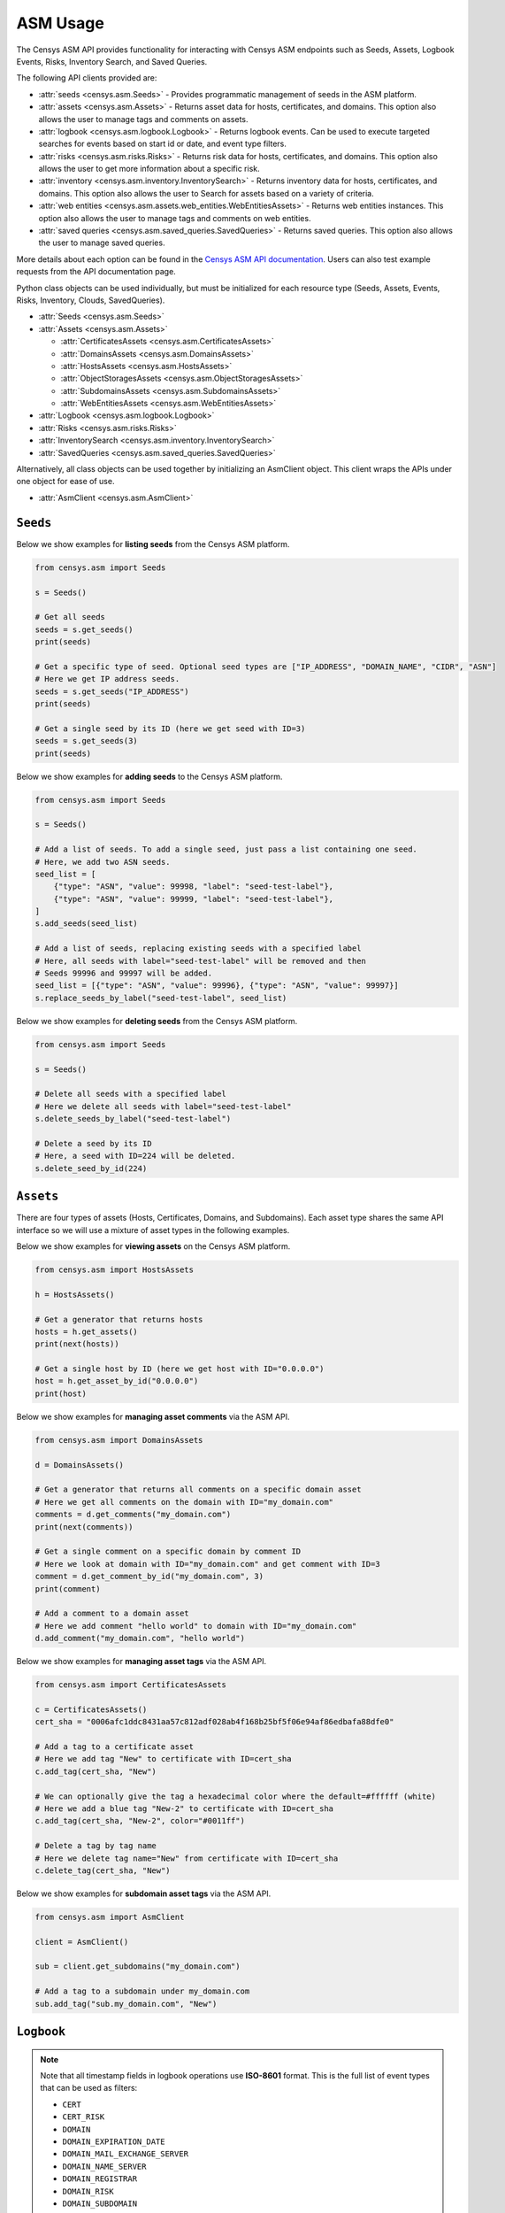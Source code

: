 ASM Usage
=========

The Censys ASM API provides functionality for interacting with Censys ASM endpoints such as Seeds, Assets, Logbook Events, Risks, Inventory Search, and Saved Queries.

The following API clients provided are:

-  :attr:`seeds <censys.asm.Seeds>` - Provides programmatic management of seeds in the ASM platform.
-  :attr:`assets <censys.asm.Assets>` - Returns asset data for hosts, certificates, and domains. This option also allows the user to manage tags and comments on assets.
-  :attr:`logbook <censys.asm.logbook.Logbook>` - Returns logbook events. Can be used to execute targeted searches for events based on start id or date, and event type filters.
-  :attr:`risks <censys.asm.risks.Risks>` - Returns risk data for hosts, certificates, and domains. This option also allows the user to get more information about a specific risk.
-  :attr:`inventory <censys.asm.inventory.InventorySearch>` - Returns inventory data for hosts, certificates, and domains. This option also allows the user to Search for assets based on a variety of criteria.
-  :attr:`web entities <censys.asm.assets.web_entities.WebEntitiesAssets>` - Returns web entities instances. This option also allows the user to manage tags and comments on web entities.
- :attr:`saved queries <censys.asm.saved_queries.SavedQueries>` - Returns saved queries. This option also allows the user to manage saved queries.

More details about each option can be found in the `Censys ASM API documentation <https://app.censys.io/api-docs>`__. Users can also test example requests from the API documentation page.

Python class objects can be used individually, but must be initialized for each resource type (Seeds, Assets, Events, Risks, Inventory, Clouds, SavedQueries).

-  :attr:`Seeds <censys.asm.Seeds>`
-  :attr:`Assets <censys.asm.Assets>`

   -  :attr:`CertificatesAssets <censys.asm.CertificatesAssets>`
   -  :attr:`DomainsAssets <censys.asm.DomainsAssets>`
   -  :attr:`HostsAssets <censys.asm.HostsAssets>`
   -  :attr:`ObjectStoragesAssets <censys.asm.ObjectStoragesAssets>`
   -  :attr:`SubdomainsAssets <censys.asm.SubdomainsAssets>`
   -  :attr:`WebEntitiesAssets <censys.asm.WebEntitiesAssets>`

-  :attr:`Logbook <censys.asm.logbook.Logbook>`
-  :attr:`Risks <censys.asm.risks.Risks>`
-  :attr:`InventorySearch <censys.asm.inventory.InventorySearch>`
-  :attr:`SavedQueries <censys.asm.saved_queries.SavedQueries>`

Alternatively, all class objects can be used together by initializing an AsmClient object. This client wraps the APIs under one object for ease of use.

-  :attr:`AsmClient <censys.asm.AsmClient>`


``Seeds``
----------

Below we show examples for **listing seeds** from the Censys ASM platform.

.. code:: python3

    from censys.asm import Seeds

    s = Seeds()

    # Get all seeds
    seeds = s.get_seeds()
    print(seeds)

    # Get a specific type of seed. Optional seed types are ["IP_ADDRESS", "DOMAIN_NAME", "CIDR", "ASN"]
    # Here we get IP address seeds.
    seeds = s.get_seeds("IP_ADDRESS")
    print(seeds)

    # Get a single seed by its ID (here we get seed with ID=3)
    seeds = s.get_seeds(3)
    print(seeds)

Below we show examples for **adding seeds** to the Censys ASM platform.

.. code:: python3

    from censys.asm import Seeds

    s = Seeds()

    # Add a list of seeds. To add a single seed, just pass a list containing one seed.
    # Here, we add two ASN seeds.
    seed_list = [
        {"type": "ASN", "value": 99998, "label": "seed-test-label"},
        {"type": "ASN", "value": 99999, "label": "seed-test-label"},
    ]
    s.add_seeds(seed_list)

    # Add a list of seeds, replacing existing seeds with a specified label
    # Here, all seeds with label="seed-test-label" will be removed and then
    # Seeds 99996 and 99997 will be added.
    seed_list = [{"type": "ASN", "value": 99996}, {"type": "ASN", "value": 99997}]
    s.replace_seeds_by_label("seed-test-label", seed_list)

Below we show examples for **deleting seeds** from the Censys ASM platform.


.. code:: python3

    from censys.asm import Seeds

    s = Seeds()

    # Delete all seeds with a specified label
    # Here we delete all seeds with label="seed-test-label"
    s.delete_seeds_by_label("seed-test-label")

    # Delete a seed by its ID
    # Here, a seed with ID=224 will be deleted.
    s.delete_seed_by_id(224)


``Assets``
----------
There are four types of assets (Hosts, Certificates, Domains, and Subdomains). Each asset type shares the same API interface so we will use a mixture of asset types in the following examples.

Below we show examples for **viewing assets** on the Censys ASM platform.

.. code:: python

    from censys.asm import HostsAssets

    h = HostsAssets()

    # Get a generator that returns hosts
    hosts = h.get_assets()
    print(next(hosts))

    # Get a single host by ID (here we get host with ID="0.0.0.0")
    host = h.get_asset_by_id("0.0.0.0")
    print(host)

Below we show examples for **managing asset comments** via the ASM API.

.. code:: python

    from censys.asm import DomainsAssets

    d = DomainsAssets()

    # Get a generator that returns all comments on a specific domain asset
    # Here we get all comments on the domain with ID="my_domain.com"
    comments = d.get_comments("my_domain.com")
    print(next(comments))

    # Get a single comment on a specific domain by comment ID
    # Here we look at domain with ID="my_domain.com" and get comment with ID=3
    comment = d.get_comment_by_id("my_domain.com", 3)
    print(comment)

    # Add a comment to a domain asset
    # Here we add comment "hello world" to domain with ID="my_domain.com"
    d.add_comment("my_domain.com", "hello world")

Below we show examples for **managing asset tags** via the ASM API.

.. code:: python

    from censys.asm import CertificatesAssets

    c = CertificatesAssets()
    cert_sha = "0006afc1ddc8431aa57c812adf028ab4f168b25bf5f06e94af86edbafa88dfe0"

    # Add a tag to a certificate asset
    # Here we add tag "New" to certificate with ID=cert_sha
    c.add_tag(cert_sha, "New")

    # We can optionally give the tag a hexadecimal color where the default=#ffffff (white)
    # Here we add a blue tag "New-2" to certificate with ID=cert_sha
    c.add_tag(cert_sha, "New-2", color="#0011ff")

    # Delete a tag by tag name
    # Here we delete tag name="New" from certificate with ID=cert_sha
    c.delete_tag(cert_sha, "New")

Below we show examples for **subdomain asset tags** via the ASM API.

.. code:: python

    from censys.asm import AsmClient

    client = AsmClient()

    sub = client.get_subdomains("my_domain.com")

    # Add a tag to a subdomain under my_domain.com
    sub.add_tag("sub.my_domain.com", "New")

``Logbook``
-----------

.. note::

    Note that all timestamp fields in logbook operations use **ISO-8601** format. This is the full list of event types that can be used as filters:

    - ``CERT``
    - ``CERT_RISK``
    - ``DOMAIN``
    - ``DOMAIN_EXPIRATION_DATE``
    - ``DOMAIN_MAIL_EXCHANGE_SERVER``
    - ``DOMAIN_NAME_SERVER``
    - ``DOMAIN_REGISTRAR``
    - ``DOMAIN_RISK``
    - ``DOMAIN_SUBDOMAIN``
    - ``HOST``
    - ``HOST_CERT``
    - ``HOST_PORT``
    - ``HOST_PROTOCOL``
    - ``HOST_RISK``
    - ``HOST_SOFTWARE``
    - ``HOST_VULNERABILITY``

Below we show examples for **creating a logbook cursor** for retrieving filtered events.

.. code:: python

    from censys.asm import Logbook

    l = Logbook()

    # Get a logbook cursor beginning at timestamp "2020-04-22T06:55:01.000Z"
    cursor = l.get_cursor("2020-04-22T06:55:01.000Z")
    print(cursor)

    # Get a logbook cursor beginning at event ID=10
    cursor = l.get_cursor(10)
    print(cursor)

    # Get a logbook cursor that filters on events of type "CERT" and "CERT_RISK"
    cursor = l.get_cursor(filters=["CERT", "CERT_RISK"])
    print(cursor)

    # Get a logbook cursor combining previous start ID and filters
    cursor = l.get_cursor(10, filters=["CERT", "CERT_RISK"])
    print(cursor)

Below we show examples for **getting logbook events.**

.. code:: python

    from censys.asm import Logbook

    l = Logbook()

    # Get a generator that returns all events
    events = l.get_events()
    print(next(events))

    # Get events based off cursor specifications
    events = l.get_events(cursor)
    print(next(events))

``Risks``
---------

Below we show an example of **getting risk instances**.

.. code:: python

    from censys.asm import Risks

    r = Risks()

    # Get risk events
    risk_events = r.get_risk_events()
    print(risk_events)

    # Get a dict that returns all risk instances
    risk_instances = r.get_risk_instances()
    print(risk_instances)

    # Get a single risk instance by ID
    risk_instance = r.get_risk_instance(1)
    print(risk_instance)

    # Get risk types
    risk_types = r.get_risk_types()
    print(risk_types)

    # Get a single risk type by ID
    risk_type = r.get_risk_type("missing-common-security-headers")
    print(risk_type)

``InventorySearch``
-------------------

Below we show an example of **searching for assets**.

.. code:: python

    from censys.asm import InventorySearch

    i = InventorySearch()

    # Get a dict that contains a list of hits for a search query with pagination
    assets = i.search(workspaces=["my_workspace"], query="host.services.http.response.body: /.*test.*/")
    print(assets)

    # Aggregate search results by a field
    aggregation = i.aggregate(workspaces=["my_workspace"], query="host.services.http.response.body: /.*test.*/")
    print(aggregation)

    # Get list of all available fields
    fields = i.fields()
    print(fields)

``SavedQueries``
----------------

Below we show an example of **managing saved queries**.

.. code:: python

    from censys.asm import SavedQueries

    s = SavedQueries()

    # Get a dict that contains a list of saved queries
    saved_queries = s.get_saved_queries()
    print(saved_queries)

    # Get a single saved query by ID
    saved_query = s.get_saved_query_by_id("query_id")
    print(saved_query)

    # Add a saved query
    saved_query = s.add_saved_query("my_saved_query", "host.services.http.response.body: /.*test.*/")
    print(saved_query)

    # Update a saved query
    saved_query = s.edit_saved_query_by_id("query_id", "my_updated_saved_query", "host.services.http.response.body: /.*test.*/")
    print(saved_query)

    # Delete a saved query
    s.delete_saved_query_by_id("query_id")

``AsmClient``
-------------

The Censys AsmClient wraps the Seeds, Assets, and Events classes into a single object. It can be used as a single point of interaction for all three APIs.

Below we show how to initialize the AsmClient class object as well as a couple examples of its use. Note that with the AsmClient object, all Seeds, Assets, and Event operations can be accessed in a similar way as the individual APIs above.

.. code:: python

    from censys.asm import AsmClient

    client = AsmClient()

    # Get all seeds
    seeds = client.seeds.get_seeds()
    print(seeds)

    # Get all domain assets
    domains = client.domains.get_assets()
    print(next(domains))

    # Get all logbook events
    logbook_events = client.logbook.get_events()
    print(next(logbook_events))


``Exceptions``
--------------

.. TODO: Add exceptions
